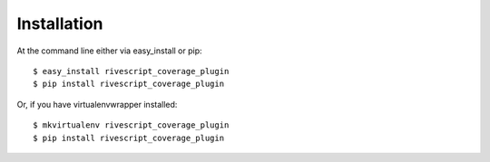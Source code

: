 ============
Installation
============

At the command line either via easy_install or pip::

    $ easy_install rivescript_coverage_plugin
    $ pip install rivescript_coverage_plugin

Or, if you have virtualenvwrapper installed::

    $ mkvirtualenv rivescript_coverage_plugin
    $ pip install rivescript_coverage_plugin
